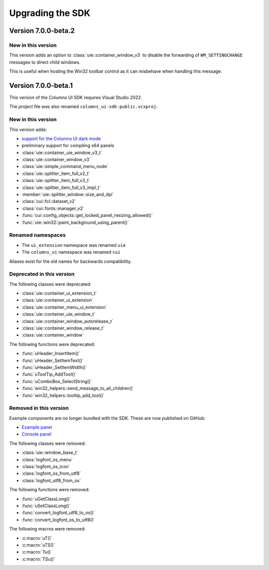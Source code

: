 Upgrading the SDK
=================

Version 7.0.0-beta.2
--------------------

New in this version
~~~~~~~~~~~~~~~~~~~

This version adds an option to :class:`uie::container_window_v3` to disable the
forwarding of ``WM_SETTINGCHANGE`` messages to direct child windows.

This is useful when hosting the Win32 toolbar control as it can misbehave when
handling this message.

Version 7.0.0-beta.1
--------------------

This version of the Columns UI SDK requires Visual Studio 2022.

The project file was also renamed ``columns_ui-sdk-public.vcxproj``.

New in this version
~~~~~~~~~~~~~~~~~~~

This version adds:

- `support for the Columns UI dark mode`_
- preliminary support for compiling x64 panels
- :class:`uie::container_uie_window_v3_t`
- :class:`uie::container_window_v3`
- :class:`uie::simple_command_menu_node`
- :class:`uie::splitter_item_full_v2_t`
- :class:`uie::splitter_item_full_v3_t`
- :class:`uie::splitter_item_full_v3_impl_t`
- :member:`uie::splitter_window::size_and_dpi`
- :class:`cui::fcl::dataset_v2`
- :class:`cui::fonts::manager_v2`
- :func:`cui::config_objects::get_locked_panel_resizing_allowed()`
- :func:`uie::win32::paint_background_using_parent()`

Renamed namespaces
~~~~~~~~~~~~~~~~~~

- The ``ui_extension`` namespace was renamed ``uie``
- The ``columns_ui`` namespace was renamed ``cui``

Aliases exist for the old names for backwards compatibility.

Deprecated in this version
~~~~~~~~~~~~~~~~~~~~~~~~~~

The following classes were deprecated:

- :class:`uie::container_ui_extension_t`
- :class:`uie::container_ui_extension`
- :class:`uie::container_menu_ui_extension`
- :class:`uie::container_uie_window_t`
- :class:`uie::container_window_autorelease_t`
- :class:`uie::container_window_release_t`
- :class:`uie::container_window`

The following functions were deprecated:

- :func:`uHeader_InsertItem()`
- :func:`uHeader_SetItemText()`
- :func:`uHeader_SetItemWidth()`
- :func:`uToolTip_AddTool()`
- :func:`uComboBox_SelectString()`
- :func:`win32_helpers::send_message_to_all_children()`
- :func:`win32_helpers::tooltip_add_tool()`

Removed in this version
~~~~~~~~~~~~~~~~~~~~~~~

Example components are no longer bundled with the SDK. These are now published
on GitHub:

- `Example panel`_
- `Console panel`_

The following classes were removed:

- :class:`uie::window_base_t`
- :class:`logfont_os_menu`
- :class:`logfont_os_icon`
- :class:`logfont_os_from_utf8`
- :class:`logfont_utf8_from_os`

The following functions were removed:

- :func:`uGetClassLong()`
- :func:`uSetClassLong()`
- :func:`convert_logfont_utf8_to_os()`
- :func:`convert_logfont_os_to_utf8()`

The following macros were removed:

- :c:macro:`uT()`
- :c:macro:`uTS()`
- :c:macro:`Tu()`
- :c:macro:`TSu()`

.. _support for the Columns UI dark mode: Dark mode
.. _Example panel: https://github.com/reupen/example_panel
.. _Console panel: https://github.com/reupen/console_panel
